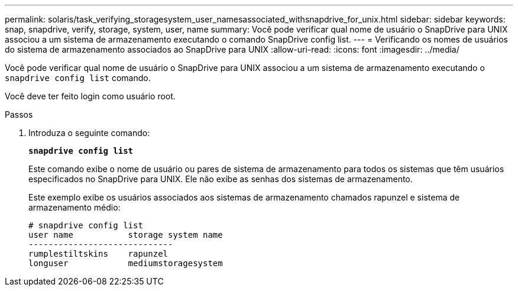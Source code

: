 ---
permalink: solaris/task_verifying_storagesystem_user_namesassociated_withsnapdrive_for_unix.html 
sidebar: sidebar 
keywords: snap, snapdrive, verify, storage, system, user, name 
summary: Você pode verificar qual nome de usuário o SnapDrive para UNIX associou a um sistema de armazenamento executando o comando SnapDrive config list. 
---
= Verificando os nomes de usuários do sistema de armazenamento associados ao SnapDrive para UNIX
:allow-uri-read: 
:icons: font
:imagesdir: ../media/


[role="lead"]
Você pode verificar qual nome de usuário o SnapDrive para UNIX associou a um sistema de armazenamento executando o `snapdrive config list` comando.

Você deve ter feito login como usuário root.

.Passos
. Introduza o seguinte comando:
+
`*snapdrive config list*`

+
Este comando exibe o nome de usuário ou pares de sistema de armazenamento para todos os sistemas que têm usuários especificados no SnapDrive para UNIX. Ele não exibe as senhas dos sistemas de armazenamento.

+
Este exemplo exibe os usuários associados aos sistemas de armazenamento chamados rapunzel e sistema de armazenamento médio:

+
[listing]
----
# snapdrive config list
user name           storage system name
-----------------------------
rumplestiltskins    rapunzel
longuser            mediumstoragesystem
----

